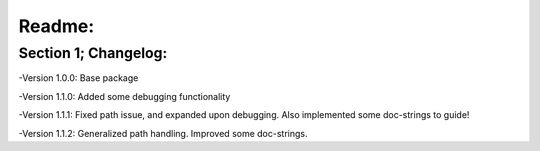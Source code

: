 *****
Readme:
*****

======
Section 1; Changelog:
======

-Version 1.0.0: Base package

-Version 1.1.0: Added some debugging functionality

-Version 1.1.1: Fixed path issue, and expanded upon debugging. Also implemented some doc-strings to guide!

-Version 1.1.2: Generalized path handling. Improved some doc-strings.